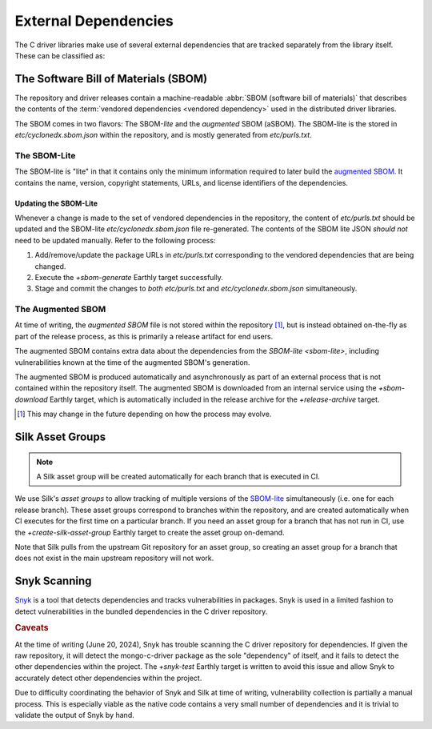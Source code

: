 External Dependencies
#####################

The C driver libraries make use of several external dependencies that are
tracked separately from the library itself. These can be classified as:

.. glossary::

   Bundled Dependency
   Vendored Dependency

      A dependency is "bundled" or "vendored" if its source lives directly
      within the repository that is consuming it. We control the exact version
      of the dependency that is used during the build process, aiding in
      reproducibility and consumability for users.

   System Dependency

      A "system" dependency is any dependency that we rely on being provided by
      the user when they are building or executing the software. We have no
      control over the versions of system dependencies that the user might
      provide to us.


The Software Bill of Materials (SBOM)
*************************************

The repository and driver releases contain a machine-readable
:abbr:`SBOM (software bill of materials)` that describes the contents of the
:term:`vendored dependencies <vendored dependency>` used in the distributed
driver libraries.

The SBOM comes in two flavors: The SBOM-\ *lite* and the *augmented* SBOM
(aSBOM). The SBOM-lite is the stored in `etc/cyclonedx.sbom.json` within the
repository, and is mostly generated from `etc/purls.txt`.


.. _sbom-lite:

The SBOM-Lite
=============

The SBOM-lite is "lite" in that it contains only the minimum information
required to later build the `augmented SBOM`_. It contains the name, version,
copyright statements, URLs, and license identifiers of the dependencies.

.. file:: etc/cyclonedx.sbom.json

   The `SBOM-lite`_ for the C driver project. This is injested automatically and
   asynchronously by Silk to produce the `augmented SBOM`_. This file is
   generated semi-automatically from `etc/purls.txt` and the `+sbom-generate`
   Earthly target.

   .. warning:: This file is **partially generated**! Prefer to edit `etc/purls.txt`!
      Refer to: `sbom-lite-updating`

.. file:: etc/purls.txt

   This file contains a set of purls__ (package URLs) that refer to the
   third-party components that are :term:`vendored <vendored dependency>` into
   the repository. A purl is a URL string that identifies details about software
   packages, including their upstream location and version.

   This file is maintained by hand and should be updated whenever any vendored
   dependencies are updated within the repository. Refer to: `sbom-lite-updating`

   __ https://github.com/package-url/purl-spec


.. _sbom-lite-updating:

Updating the SBOM-Lite
----------------------

Whenever a change is made to the set of vendored dependencies in the repository,
the content of `etc/purls.txt` should be updated and the SBOM-lite
`etc/cyclonedx.sbom.json` file re-generated. The contents of the SBOM lite JSON
*should not* need to be updated manually. Refer to the following process:

1. Add/remove/update the package URLs in `etc/purls.txt` corresponding to the
   vendored dependencies that are being changed.
2. Execute the `+sbom-generate` Earthly target successfully.
3. Stage and commit the changes to *both* `etc/purls.txt` and
   `etc/cyclonedx.sbom.json` simultaneously.

.. _augmented-SBOM:
.. _augmented SBOM:

The Augmented SBOM
==================

At time of writing, the *augmented SBOM* file is not stored within the
repository [#f1]_, but is instead obtained on-the-fly as part of the release
process, as this is primarily a release artifact for end users.

The augmented SBOM contains extra data about the dependencies from the
`SBOM-lite <sbom-lite>`, including vulnerabilities known at the time of the
augmented SBOM's generation.

The augmented SBOM is produced automatically and asynchronously as part of an
external process that is not contained within the repository itself. The
augmented SBOM is downloaded from an internal service using the `+sbom-download`
Earthly target, which is automatically included in the release archive for the
`+release-archive` target.

.. [#f1]

   This may change in the future depending on how the process may evolve.


.. _silk-asset-group:

Silk Asset Groups
*****************

.. note:: A Silk asset group will be created automatically for each branch that
   is executed in CI.

We use Silk's *asset groups* to allow tracking of multiple versions of the
SBOM-lite_ simultaneously (i.e. one for each release branch). These asset groups
correspond to branches within the repository, and are created automatically when
CI executes for the first time on a particular branch. If you need an asset
group for a branch that has not run in CI, use the `+create-silk-asset-group`
Earthly target to create the asset group on-demand.

Note that Silk pulls from the upstream Git repository for an asset group, so
creating an asset group for a branch that does not exist in the main upstream
repository will not work.

.. file:: tools/create-silk-asset-group.py

   A Python script that will create an `asset group <silk-asset-group>` in Silk
   based on a set of parameters. Execute with ``--help`` for more information.
   For the C driver, it is easier to use the `+create-silk-asset-group` Earthly
   target.


.. _snyk scanning:

Snyk Scanning
*************

Snyk_ is a tool that detects dependencies and tracks vulnerabilities in
packages. Snyk is used in a limited fashion to detect vulnerabilities in the
bundled dependencies in the C driver repository.

.. rubric:: Caveats

At the time of writing (June 20, 2024), Snyk has trouble scanning the C driver
repository for dependencies. If given the raw repository, it will detect the
mongo-c-driver package as the sole "dependency" of itself, and it fails to
detect the other dependencies within the project. The `+snyk-test` Earthly
target is written to avoid this issue and allow Snyk to accurately detect other
dependencies within the project.

Due to difficulty coordinating the behavior of Snyk and Silk at time of
writing, vulnerability collection is partially a manual process. This is
especially viable as the native code contains a very small number of
dependencies and it is trivial to validate the output of Snyk by hand.

.. seealso:: The `releasing.snyk` step of the release process

.. _snyk: https://app.snyk.io

.. program:: tools/snyk-vulns.py
.. file:: tools/snyk-vulns.py

   A Python script that generates the third-party vulnerability report that is
   included in the release archive. This script is used by the `+vuln-report-md`
   Earthly target.

   The script reads Snyk_\ -generated JSON data from standard input and writes
   the resulting Markdown document to standard output.

   .. rubric:: Parameters
   .. option:: --cve-exclude CVE-YYYY-NNNNNNNN[,...]

      A comma-separated list of CVE identifiers that will be excluded from the
      generated report even if they appear within the JSON data input. Each ID
      must be of the form ``CVE-YYYY-NNNNNNNN``. An empty string is treated as
      an empty list.

      .. seealso:: The `+vuln-report-md --cve_exclude` argument exposes this setting to
            Earthly.
